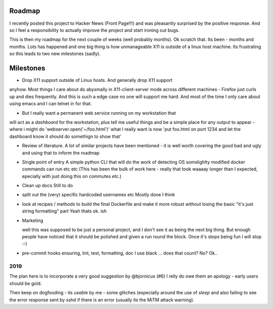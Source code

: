 Roadmap
=======

I recently posted this project to Hacker News (Front Page!!!) and was
pleasantly surprised by the positive response.  And so I feel a
responsibility to actually improve the project and start ironing out
bugs.

This is then my roadmap for the next couple of weeks (well probably
months). Ok scratch that. Its been - months and months. Lots has happened
and one big thing is how unmanageable X11 is outside of a linux host machine.
Its frustrating so this leads to two new milestones (sadly).

Milestones 
==========

* Drop X11 support outside of Linux hosts.  And generally drop X11 support
anyhow. Most things I care about do abysmally in X11-client-server mode across different machines - Firefox just curls up and dies frequently.  And this is such a edge case no one will support me hard.  And most of the time I only care about using emacs and I can telnet in for that.

* But I really want a permanent web service running on my workstation that
will act as a *dashboard* for the workstation, plus tell me useful things and
be a simple place for any output to appear - where i might do 'webserver.open('~/foo.html')' what I really want is now 'put foo.html on port 1234 and let the dashboard know it should do somethign to show that'



* Review of literature.
  A lot of similar projects have been mentioned - it is well worth covering the good bad and ugly and using that to inform the roadmap

* Single point of entry
  A simple python CLI that will do the work of detecting OS somslighlty modified docker commands can run etc etc
  (This has been the bulk of work here - really that took waaaay longer than I expected, epecially
  with just doing this on commutes etc.)

* Clean up docs
  Still to do

* split out the (very) specific hardcoded usernames etc
  Mostly done I think


* look at recipes / methods to build the final Dockerfile and make it
  more robust without losing the basic "it's just string formatting"
  part
  Yeah thats ok. ish

* Marketing

  well this was supposed to be just a personal project, and I don't
  see it as being the next big thing.  But enough people have noticed
  that it should be polished and given a run round the block.  Once
  it's stops being fun I will stop :-)


* pre-commit hooks ensuring, lint, test, formatting, doc
  I use black ... does that count? No? Ok..
  


2019
----

The plan here is to incorporate a very good suggestion by @bjornicus (#6)
I relly do owe them an apology - early users should be gold.

Then keep on dogfooding - its *usable* by me - some glitches
(especially around the use of `sleep` and also failing to see the
error response sent by sshd if there is an error (usually its the MiTM
attack warning).


